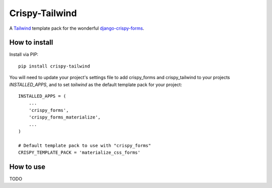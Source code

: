 ===============
Crispy-Tailwind
===============

.. image:: https://img.shields.io/badge/code%20style-black-000000.svg
    :target: https://github.com/psf/black


A Tailwind_ template pack for the wonderful django-crispy-forms_.

How to install
--------------

Install via PIP::

    pip install crispy-tailwind

You will need to update your project's settings file to add  crispy_forms
and crispy_tailwind to your projects `INSTALLED_APPS`, and to set `tailwind`
as the default template pack for your project::

    INSTALLED_APPS = (
        ...
        'crispy_forms',
        'crispy_forms_materialize',
        ...
    )

    # Default template pack to use with "crispy_forms"
    CRISPY_TEMPLATE_PACK = 'materialize_css_forms'


How to use
----------

TODO



.. _tailwind: https://tailwindcss.com/
.. _django-crispy-forms: https://github.com/django-crispy-forms/django-crispy-forms
